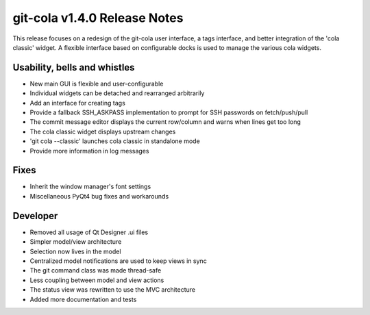 git-cola v1.4.0 Release Notes
=============================

This release focuses on a redesign of the git-cola user interface,
a tags interface, and better integration of the 'cola classic' widget.
A flexible interface based on configurable docks is used to manage the
various cola widgets.

Usability, bells and whistles
-----------------------------
* New main GUI is flexible and user-configurable
* Individual widgets can be detached and rearranged arbitrarily
* Add an interface for creating tags
* Provide a fallback SSH_ASKPASS implementation to prompt for SSH passwords on fetch/push/pull
* The commit message editor displays the current row/column and warns when lines get too long
* The cola classic widget displays upstream changes
* 'git cola --classic' launches cola classic in standalone mode
* Provide more information in log messages

Fixes
-----
* Inherit the window manager's font settings
* Miscellaneous PyQt4 bug fixes and workarounds

Developer
---------
* Removed all usage of Qt Designer .ui files
* Simpler model/view architecture
* Selection now lives in the model
* Centralized model notifications are used to keep views in sync
* The git command class was made thread-safe
* Less coupling between model and view actions
* The status view was rewritten to use the MVC architecture
* Added more documentation and tests
